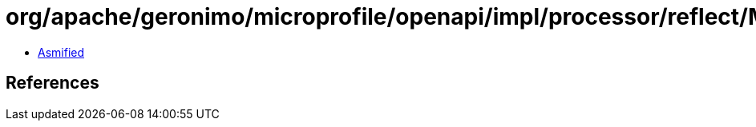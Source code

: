 = org/apache/geronimo/microprofile/openapi/impl/processor/reflect/MethodElement$1.class

 - link:MethodElement$1-asmified.java[Asmified]

== References

